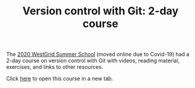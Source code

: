 #+title: Version control with Git: 2-day course
#+slug: git

#+OPTIONS: toc:nil

The [[https://wgschool.netlify.app/][2020 WestGrid Summer School]] (moved online due to Covid-19) had a 2-day course on version control with Git with videos, reading material, exercises, and links to other resources.

Click [[https://wgschool.netlify.app/git/][here]] to open this course in a new tab.
